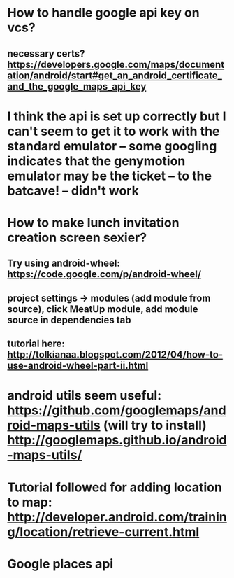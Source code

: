 * How to handle google api key on vcs?
** necessary certs? https://developers.google.com/maps/documentation/android/start#get_an_android_certificate_and_the_google_maps_api_key

* I think the api is set up correctly but I can't seem to get it to work with the standard emulator -- some googling indicates that the genymotion emulator may be the ticket -- to the batcave! -- didn't work

* How to make lunch invitation creation screen sexier?
** Try using android-wheel: https://code.google.com/p/android-wheel/
** project settings -> modules (add module from source), click MeatUp module, add module source in dependencies tab
** tutorial here: http://tolkianaa.blogspot.com/2012/04/how-to-use-android-wheel-part-ii.html

* android utils seem useful: https://github.com/googlemaps/android-maps-utils (will try to install) http://googlemaps.github.io/android-maps-utils/

* Tutorial followed for adding location to map: http://developer.android.com/training/location/retrieve-current.html


* Google places api
